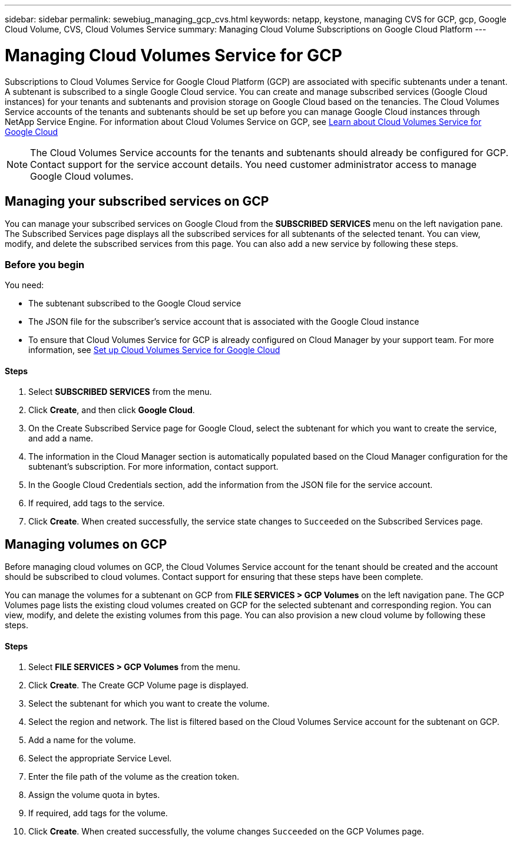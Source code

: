 ---
sidebar: sidebar
permalink: sewebiug_managing_gcp_cvs.html
keywords: netapp, keystone, managing CVS for GCP, gcp, Google Cloud Volume, CVS, Cloud Volumes Service
summary: Managing Cloud Volume Subscriptions on Google Cloud Platform
---

= Managing Cloud Volumes Service for GCP
:hardbreaks:
:nofooter:
:icons: font
:linkattrs:
:imagesdir: ./media/

//
//
// 2021-01-05
//

[.lead]
Subscriptions to Cloud Volumes Service for Google Cloud Platform (GCP) are associated with specific subtenants under a tenant. A subtenant is subscribed to a single Google Cloud service. You can create and manage subscribed services (Google Cloud instances) for your tenants and subtenants and provision storage on Google Cloud based on the tenancies. The Cloud Volumes Service accounts of the tenants and subtenants should be set up before you can manage Google Cloud instances through NetApp Service Engine. For information about Cloud Volumes Service on GCP, see https://docs.netapp.com/us-en/occm/concept_cvs_gcp.html[Learn about Cloud Volumes Service for Google Cloud]


[NOTE]
 The Cloud Volumes Service accounts for the tenants and subtenants should already be configured for GCP. Contact support for the service account details. You need customer administrator access to manage Google Cloud volumes.

== Managing your subscribed services on GCP

You can manage your subscribed services on Google Cloud from the *SUBSCRIBED SERVICES* menu on the left navigation pane. The Subscribed Services page displays all the subscribed services for all subtenants of the selected tenant. You can view, modify, and delete the subscribed services from this page. You can also add a new service by following these steps.

=== Before you begin

You need:

* The subtenant subscribed to the Google Cloud service
* The JSON file for the subscriber's service account that is associated with the Google Cloud instance
* To ensure that Cloud Volumes Service for GCP is already configured on Cloud Manager by your support team. For more information, see https://docs.netapp.com/us-en/occm/task_setup_cvs_gcp.html[Set up Cloud Volumes Service for Google Cloud]

==== Steps

. Select *SUBSCRIBED SERVICES* from the menu.
. Click *Create*, and then click *Google Cloud*.
. On the Create Subscribed Service page for Google Cloud, select the subtenant for which you want to create the service, and add a name.
. The information in the Cloud Manager section is automatically populated based on the Cloud Manager configuration for the subtenant's subscription. For more information, contact support.
. In the Google Cloud Credentials section, add the information from the JSON file for the service account.
. If required, add tags to the service.
. Click *Create*. When created successfully, the service state changes to `Succeeded` on the Subscribed Services page.

== Managing volumes on GCP

Before managing cloud volumes on GCP, the Cloud Volumes Service account for the tenant should be created and the account should be subscribed to cloud volumes. Contact support for ensuring that these steps have been complete.

You can manage the volumes for a subtenant on GCP from *FILE SERVICES > GCP Volumes* on the left navigation pane. The GCP Volumes page lists the existing cloud volumes created on GCP for the selected subtenant and corresponding region. You can view, modify, and delete the existing volumes from this page. You can also provision a new cloud volume by following these steps.

==== Steps

. Select *FILE SERVICES > GCP Volumes* from the menu.
. Click *Create*. The Create GCP Volume page is displayed.
. Select the subtenant for which you want to create the volume.
. Select the region and network. The list is filtered based on the Cloud Volumes Service account for the subtenant on GCP.
. Add a name for the volume.
. Select the appropriate Service Level.
. Enter the file path of the volume as the creation token.
. Assign the volume quota in bytes.
. If required, add tags for the volume.
. Click *Create*. When created successfully, the volume changes `Succeeded` on the GCP Volumes page.
